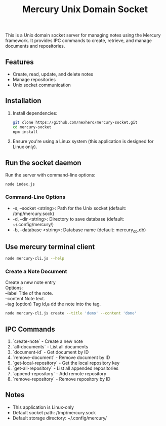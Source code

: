 #+title: Mercury Unix Domain Socket

This is a Unix domain socket server for managing notes using the Mercury framework. It provides IPC commands to create, retrieve, and manage documents and repositories.

** Features
- Create, read, update, and delete notes
- Manage repositories
- Unix socket communication

** Installation
1. Install dependencies:
   #+begin_src bash
   git clone https://github.com/nexhero/mercury-socket.git
   cd mercury-socket
   npm install
   #+end_src

2. Ensure you're using a Linux system (this application is designed for Linux only).

** Run the socket daemon
Run the server with command-line options:
#+begin_src
node index.js
#+end_src

*** Command-Line Options
- -s, --socket <string>: Path for the Unix socket (default: /tmp/mercury.sock)
- -d, --dir <string>: Directory to save database (default: ~/.config/mercury/)
- -b, --database <string>: Database name (default: mercury_db.db)

** Use mercury terminal client
#+begin_src bash
 node mercury-cli.js --help
#+end_src

*** Create a Note Document
#+begin_verse
Create a new note entry
Options:
--label Title of the note.
--content Note text.
--tag (option) Tag id,a dd the note into the tag.
#+end_verse

#+begin_src bash
node mercury-cli.js create --title 'demo' --content 'done'
#+end_src

** IPC Commands
1. `create-note` - Create a new note
2. `all-documents` - List all documents
3. `document-id` - Get document by ID
4. `remove-document` - Remove document by ID
5. `get-local-repository` - Get the local repository key
6. `get-all-repository` - List all appended repositories
7. `append-repository` - Add remote repository
8. `remove-repository` - Remove repository by ID

** Notes
- This application is Linux-only
- Default socket path: /tmp/mercury.sock
- Default storage directory: ~/.config/mercury/
